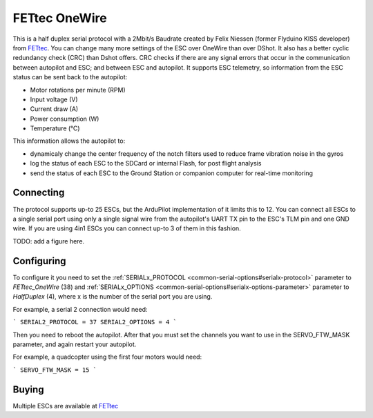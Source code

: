 ==============
FETtec OneWire
==============

This is a half duplex serial protocol with a 2Mbit/s Baudrate created by Felix Niessen (former Flyduino KISS developer) from `FETtec <https://fettec.net/>`_.
You can change many more settings of the ESC over OneWire than over DShot.
It also has a better cyclic redundancy check (CRC) than Dshot offers.
CRC checks if there are any signal errors that occur in the communication between autopilot and ESC; and between ESC and autopilot.
It supports ESC telemetry, so information from the ESC status can be sent back to the autopilot:

- Motor rotations per minute (RPM)
- Input voltage (V)
- Current draw (A)
- Power consumption (W)
- Temperature (°C)

This information allows the autopilot to:

- dynamicaly change the center frequency of the notch filters used to reduce frame vibration noise in the gyros
- log the status of each ESC to the SDCard or internal Flash, for post flight analysis
- send the status of each ESC to the Ground Station or companion computer for real-time monitoring

Connecting
==========

The protocol supports up-to 25 ESCs, but the ArduPilot implementation of it limits this to 12.
You can connect all ESCs to a single serial port using only a single signal wire from the autopilot's UART TX pin to the ESC's TLM pin and one GND wire.
If you are using 4in1 ESCs you can connect up-to 3 of them in this fashion.

TODO: add a figure here.

Configuring
===========

To configure it you need to set the :ref:`SERIALx_PROTOCOL <common-serial-options#serialx-protocol>` parameter to `FETtec_OneWire` (38) and :ref:`SERIALx_OPTIONS <common-serial-options#serialx-options-parameter>` parameter to `HalfDuplex` (4), where x is the number of the serial port you are using.

For example, a serial 2 connection would need:

```
SERIAL2_PROTOCOL = 37
SERIAL2_OPTIONS = 4
```

Then you need to reboot the autopilot.
After that you must set the channels you want to use in the SERVO_FTW_MASK parameter, and again restart your autopilot.

For example, a quadcopter using the first four motors would need:

```
SERVO_FTW_MASK = 15
```

Buying
======

Multiple ESCs are available at `FETtec <https://fettec.net>`_
